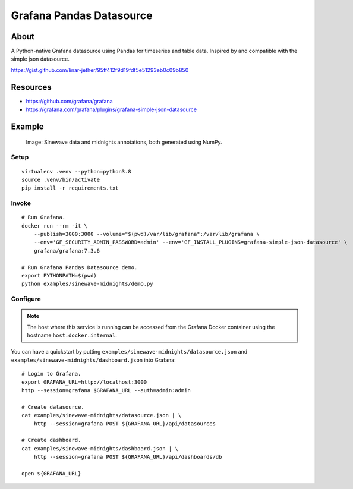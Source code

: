 #########################
Grafana Pandas Datasource
#########################


*****
About
*****
A Python-native Grafana datasource using Pandas for timeseries and table data.
Inspired by and compatible with the simple json datasource.

https://gist.github.com/linar-jether/95ff412f9d19fdf5e51293eb0c09b850


*********
Resources
*********
- https://github.com/grafana/grafana
- https://grafana.com/grafana/plugins/grafana-simple-json-datasource


*******
Example
*******

.. figure:: https://user-images.githubusercontent.com/453543/103137119-78dab480-46c6-11eb-829f-6aa957239804.png

    Image: Sinewave data and midnights annotations, both generated using NumPy.

Setup
=====
::

    virtualenv .venv --python=python3.8
    source .venv/bin/activate
    pip install -r requirements.txt

Invoke
======
::

    # Run Grafana.
    docker run --rm -it \
        --publish=3000:3000 --volume="$(pwd)/var/lib/grafana":/var/lib/grafana \
        --env='GF_SECURITY_ADMIN_PASSWORD=admin' --env='GF_INSTALL_PLUGINS=grafana-simple-json-datasource' \
        grafana/grafana:7.3.6

    # Run Grafana Pandas Datasource demo.
    export PYTHONPATH=$(pwd)
    python examples/sinewave-midnights/demo.py

Configure
=========
.. note::

    The host where this service is running can be accessed from the
    Grafana Docker container using the hostname ``host.docker.internal``.

You can have a quickstart by putting ``examples/sinewave-midnights/datasource.json``
and ``examples/sinewave-midnights/dashboard.json`` into Grafana::

    # Login to Grafana.
    export GRAFANA_URL=http://localhost:3000
    http --session=grafana $GRAFANA_URL --auth=admin:admin

    # Create datasource.
    cat examples/sinewave-midnights/datasource.json | \
        http --session=grafana POST ${GRAFANA_URL}/api/datasources

    # Create dashboard.
    cat examples/sinewave-midnights/dashboard.json | \
        http --session=grafana POST ${GRAFANA_URL}/api/dashboards/db

    open ${GRAFANA_URL}

